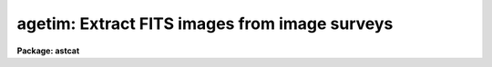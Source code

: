 .. _agetim:

agetim: Extract FITS images from image surveys
==============================================

**Package: astcat**

.. raw:: html

  </tr></table><p>
  <h3>Name</h3>
  <!-- BeginSection: 'NAME' -->
  <p>
  agetim -- extract fits images from image surveys
  </p>
  <!-- EndSection:   'NAME' -->
  <h3>Usage</h3>
  <!-- BeginSection: 'USAGE' -->
  <p>
  agetim regions output
  </p>
  <!-- EndSection:   'USAGE' -->
  <h3>Parameters</h3>
  <!-- BeginSection: 'PARAMETERS' -->
  <dl>
  <dt><b>regions</b></dt>
  <!-- Sec='PARAMETERS' Level=0 Label='regions' Line='regions' -->
  <dd>The source  of the extraction region definitions. The options are:
  <dl>
  <dt><b>&lt;filename&gt;</b></dt>
  <!-- Sec='PARAMETERS' Level=1 Label='' Line='&lt;filename&gt;' -->
  <dd>The name of a text file containing a list of region definitions, one
  region definition per line. The format of the regions file is described
  in detail below.
  </dd>
  </dl>
  <dl>
  <dt><b>&lt;image list&gt;</b></dt>
  <!-- Sec='PARAMETERS' Level=1 Label='' Line='&lt;image list&gt;' -->
  <dd>The list of images containing the region definition. The input images
  must have a valid FITS world coordinate system in order to be used
  for region definition.
  </dd>
  </dl>
  <dl>
  <dt><b>pars</b></dt>
  <!-- Sec='PARAMETERS' Level=1 Label='pars' Line='pars' -->
  <dd>If regions is set to the reserved keyword <tt>"pars"</tt> then a single region
  definition is read from the <i>aregpars</i> parameter set. By default a region
  ten arc minutes in size centered on coordinates ra = <tt>"00:00:00.0"</tt> and
  dec = <tt>"+00:00:00"</tt> in the query coordinate system is extracted.
  </dd>
  </dl>
  </dd>
  </dl>
  <dl>
  <dt><b>images</b></dt>
  <!-- Sec='PARAMETERS' Level=0 Label='images' Line='images' -->
  <dd>The list of output FITS image files. The number of output files must be equal
  to the number regions in the regions list times the number of astrometry
  catalogs in the catalog list. By default the output images are assigned names of
  the form <tt>"reg#[.sv#].#.fits"</tt> if the region definition source is <tt>"pars"</tt> or
  a file, e.g. <tt>"reg002.1.fits"</tt>, or <tt>"image[.sv#].#.fits"</tt> if the region
  definition source is an image list, e.g. <tt>"image.1.fits"</tt>. The image survey
  number is only inserted if there is more than one image survey
  in the image survey list.
  </dd>
  </dl>
  <dl>
  <dt><b>aregpars = <tt>""</tt></b></dt>
  <!-- Sec='PARAMETERS' Level=0 Label='aregpars' Line='aregpars = ""' -->
  <dd>The region definition parameter set. The aregpars parameters define the
  extraction region center, region width, region center units, and the region
  center coordinate system. The region definition parameters are used if
  <i>regions</i> = <tt>"pars"</tt>.
  </dd>
  </dl>
  <dl>
  <dt><b>imsurveys = <tt>")_.imsurveys"</tt></b></dt>
  <!-- Sec='PARAMETERS' Level=0 Label='imsurveys' Line='imsurveys = ")_.imsurveys"' -->
  <dd>The list of input image surveys. By default the image survey name is set to the
  value of the package parameter imsurveys. 
  </dd>
  </dl>
  <dl>
  <dt><b>wcsedit = no</b></dt>
  <!-- Sec='PARAMETERS' Level=0 Label='wcsedit' Line='wcsedit = no' -->
  <dd>Convert a DSS WCS to a FITS WCS or add an approximate FITS style WCS to the
  output image headers if they don't already possess one ?  The WCS status
  of the survey images  plus approximate coordinate, scale, orientation, and
  projection information is stored in the image surveys configuration
  file <i>imdb</i>.
  </dd>
  </dl>
  <dl>
  <dt><b>hdredit = no</b></dt>
  <!-- Sec='PARAMETERS' Level=0 Label='hdredit' Line='hdredit = no' -->
  <dd>Add a set of standard keywords to the image header which may be required or
  useful in the later astrometric analysis steps ?  These parameters divide
  into two groups, those concerned with locating objects in an image and
  those required to transform from mean place to observed coordinates.
  Default settings for these parameters are stored in the images surveys
  configuration file.
  </dd>
  </dl>
  <dl>
  <dt><b>update = no</b></dt>
  <!-- Sec='PARAMETERS' Level=0 Label='update' Line='update = no' -->
  <dd>Update the default values of the algorithm parameters, e.g. aregpars
  on task termination ?
  </dd>
  </dl>
  <dl>
  <dt><b>verbose = yes</b></dt>
  <!-- Sec='PARAMETERS' Level=0 Label='verbose' Line='verbose = yes' -->
  <dd>Print status messages on the terminal as the task proceeds ?
  </dd>
  </dl>
  <dl>
  <dt><b>imdb = <tt>")_.imdb"</tt></b></dt>
  <!-- Sec='PARAMETERS' Level=0 Label='imdb' Line='imdb = ")_.imdb"' -->
  <dd>The image surveys configuration file. Imdb defaults to the value of the
  package parameter imdb. The default image surveys configuration file is
  <tt>"astcat$lib/imdb.dat"</tt>.
  </dd>
  </dl>
  <!-- EndSection:   'PARAMETERS' -->
  <h3>Description</h3>
  <!-- BeginSection: 'DESCRIPTION' -->
  <p>
  Agetim extracts fits images from local or remote image surveys
  <i>imsurveys</i> using a list of region definitions supplied by the user
  <i>regions</i> and writes the results of each image survey query to the output
  images <i>output</i>.
  </p>
  <p>
  A regions definition consists of the coordinates of the field center,
  the field size, the units of the field center, and the coordinate system of
  the field center. If <i>regions</i> = <tt>"pars"</tt> these quantities are read
  from the <i>aregpars</i> parameters <i>rcra</i>, <i>rcdec</i>, <i>rcrawidth</i>,
  <i>rcdecwidth</i> <i>rcraunits</i>, <i>rcdecunits</i>., and <i>rcsystem</i>. 
  If <i>regions</i> is an input image
  list they are read from the FITS world coordinate system in the image header.
  If <i>regions</i> is a file name they are read from file whose format is
  the following.
  </p>
  <pre>
  # Optional comment
  
  ra1 dec1 xwidth1 ywidth1 [raunits1 [decunits1 [system1]]]
  ra2 dec2 xwidth2 ywidth2 [raunits2 [decunits2 [system2]]]
  raN decN xwidthN ywidthN [raunitsN [decunitsN [systemN]]]
  </pre>
  <p>
  Quantities in square brackets are optional. If system is undefined the
  coordinate system defaults to the query coordinate system, i.e. if the
  catalog query expects coordinates in J2000.0 then ra and dec will be
  interpreted as though they were in the J2000.0 system. If undefined 
  the ra and dec units default to the preferred units of the coordinate
  system, i.e. hours and degrees for equatorial coordinate systems,
  and degrees and degrees for ecliptic, galactic, and supergalactic 
  coordinate systems.
  </p>
  <p>
  A sample regions file  is shown below. If the image query system is
  J2000.0 then all four regions definitions are equivalent, since J2000.0
  is assumed in examples 1 and 2, is specified in example 3, and example
  is same target as example but expressed in the B1950.0 coordinate system.
  </p>
  <pre>
  # List of targets
  
  13:29:53.27 +47:11:48.4 10.0 10.0 
  13:29:53.27 +47:11:48.4 10.0 10.0 hours degrees 
  13:29:53.27 +47:11:48.4 10.0 10.0 hours degrees J2000.0
  13:27:46.90 +47:27:16.0 10.0 10.0 hours degrees B1950.0
  </pre>
  <p>
  For each specified image survey in <i>imsurvey</i> agetim loops through the
  regions list, formats the image survey query, makes a local or remote
  connection to the image server using the image survey description in the
  image survey configuration file <i>imdb</i>, and captures the results.
  Image survey names must be of the form imsurvey@site, e.g. dss1@cadc.
  Image survey names without entries in the image survey configuration file
  are skipped.
  </p>
  <p>
  If <i>wcsedit</i> = yes  then DSS coordinate systems are converted
  into FITS coordinate systems or an approximate FITS WCS is added
  to the image using information in the image surveys configuration file.
  The quantities of interest are the values, units, and coordinates
  system of the reference point <i>wxref</i>, <i>wyref</i>, <i>wraref</i>,
  <i>wdecref</i>, <i>wraunits</i>, <i>wdecunits</i>, and <i>wsystem</i>, and the
  scale, orientation, and projection information <i>wxmag</i>, <i>wymag</i>,
  <i>wxrot</i>, <i>wyrot</i>, and <i>wproj</i>. For more information on how these
  quantities are defined in the image surveys configuration file 
  type <tt>"help imsurveys"</tt>.
  </p>
  <p>
  If <i>hdredit</i> = yes then a standard set of keyword equal values
  pairs will be added to the image headers using information in the
  image surveys configuration file.  The parameters divide into two groups
  those concerned with locating stars in the image and computing accurate
  pixel centers: <i>edatamin</i>, <i>edatamax</i>, <i>egain</i>, and <i>erdnoise</i>,
  and those required for transforming mean place coordinates to observed
  plate coordinates as may be required to compute very accurate image scales,
  <i>observat</i>, <i>esitelng</i>, <i>esitelat</i>, <i>esitealt</i>, <i>esitetz</i>,
  <i>emjdobs</i>, <i>ewavlen</i>, <i>etemp</i>, and <i>epress</i>. New keyword
  values are only added to the header if keywords of the same name do not
  already exist and if appropriate values for the keywords exists, i.e.
  <tt>"INDEF"</tt> valued parameters will not be added to the header.
  </p>
  <p>
  If <i>update</i> = yes the values of the <i>aregpars</i> parameters will be
  updated at task termination. If <i>verbose</i> = yes then detailed status
  reports are issued as the task executes.
  </p>
  <!-- EndSection:   'DESCRIPTION' -->
  <h3>Examples</h3>
  <!-- BeginSection: 'EXAMPLES' -->
  <p>
  1. Extract data from the default image survey using the default region
  definition, display the resulting image,  and examine its header.
  </p>
  <pre>
  cl&gt; agetim pars default
  cl&gt; display reg001.1.fits 1 fi+
  cl&gt; imheader reg001.1.fits lo+ | page
  </pre>
  <p>
  2. Repeat the previous example but convert the DSS WCS to a FITS WCS.
  The DSS WCS is unaltered.
  </p>
  <pre>
  cl&gt; agetim pars default wcsedit+ 
  cl&gt; display reg001.2.fits 1 fi+
  cl&gt; imheader reg001.2.fits
  </pre>
  <p>
  3. Repeat example 2 but extract data for two surveys.
  </p>
  <pre>
  cl&gt; agetim pars default wcsedit+ imsurveys="dss1@cadc,dss2@cadc"
  cl&gt; display reg001.3.fits 1 fi+
  cl&gt; imheader reg001.3.fits
  cl&gt; display reg002.1.fits 2 fi+
  cl&gt; imheader reg002.1.fits
  </pre>
  <p>
  4. Repeat example 2 but add the values of the standard astrometry image
  keywords if these do not already exist in the image header and are defined.
  </p>
  <pre>
  cl&gt; agetim pars default wcsedit+ hdredit+
  cl&gt; display reg001.4.fits 1 fi+
  cl&gt; imheader reg001.4.fits
  </pre>
  <p>
  5. Extract images for a list of regions in a text file.  Note that the
  coordinate system and coordinate units are not specified in this regions
  list and default to those expected by the image survey query.
  </p>
  <pre>
  page regions
  00:00:00.0 -90:00:00 10.0 10.0 
  00:00:00.0 -60:00:00 10.0 10.0 
  00:00:00.0 -30:00:00 10.0 10.0 
  00:00:00.0 +00:00:00 10.0 10.0 
  00:00:00.0 +30:00:00 10.0 10.0 
  00:00:00.0 +60:00:00 10.0 10.0 
  00:00:00.0 +90:00:00 10.0 10.0 
  cl&gt; agetim regions default
  </pre>
  <p>
  6. Run agetim on a list of images containing valid FITS WCS information.
  Note that in the following example the test image dev$pix does not
  have a FITS WCS so no data is extracted for it.
  </p>
  <pre>
  cl&gt; page imlist
  dev$pix
  dev$ypix
  cl&gt; agetim @imlist default
  </pre>
  <!-- EndSection:   'EXAMPLES' -->
  <h3>Time requirements</h3>
  <!-- BeginSection: 'TIME REQUIREMENTS' -->
  <!-- EndSection:   'TIME REQUIREMENTS' -->
  <h3>Bugs</h3>
  <!-- BeginSection: 'BUGS' -->
  <p>
  If output file is not a fits file, as may be the case if an error occurred
  in the network transfer, and header editing is enabled agetim will
  crash with a file seek error. The bug is due to missing error check 
  statements in the FITS kernel and will be fixed for the next release.
  </p>
  <!-- EndSection:   'BUGS' -->
  <h3>See also</h3>
  <!-- BeginSection: 'SEE ALSO' -->
  <p>
  aslist, adumpim, aregpars
  </p>
  
  <!-- EndSection:    'SEE ALSO' -->
  
  <!-- Contents: 'NAME' 'USAGE' 'PARAMETERS' 'DESCRIPTION' 'EXAMPLES' 'TIME REQUIREMENTS' 'BUGS' 'SEE ALSO'  -->
  
